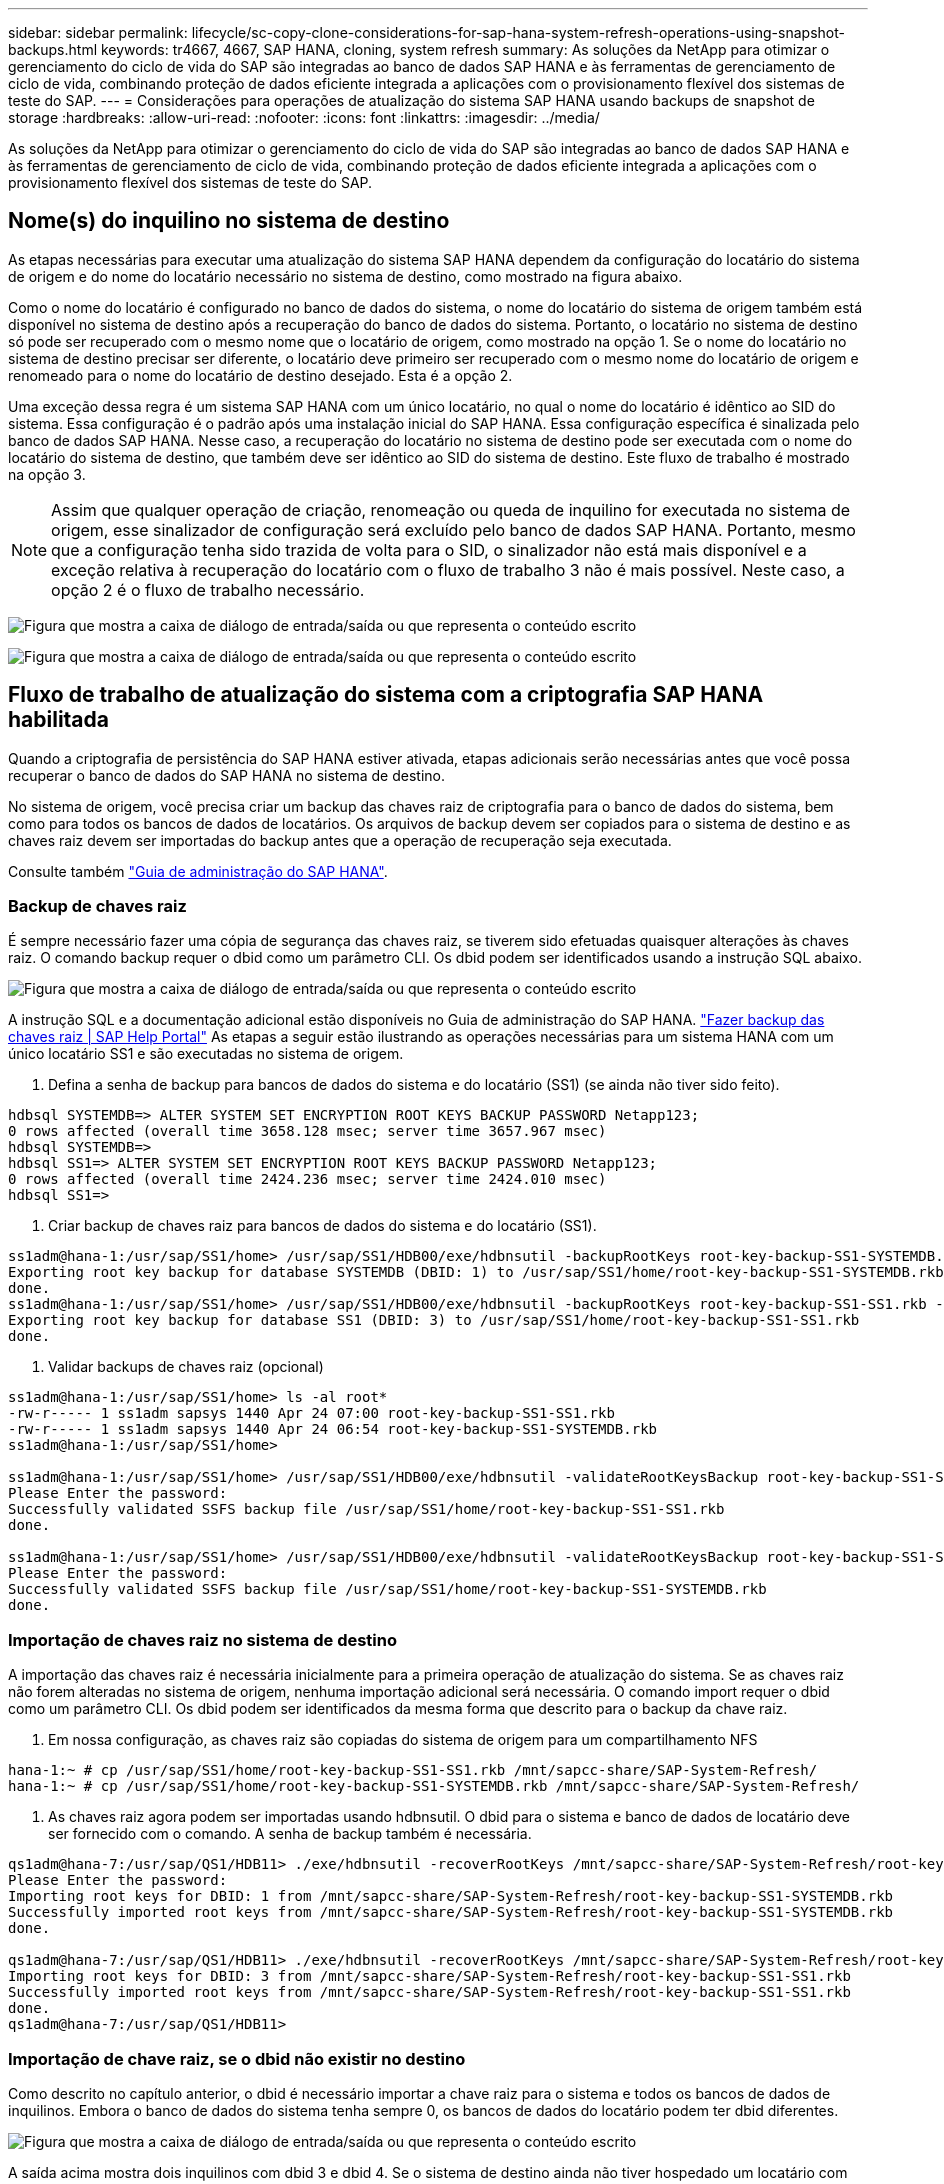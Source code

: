 ---
sidebar: sidebar 
permalink: lifecycle/sc-copy-clone-considerations-for-sap-hana-system-refresh-operations-using-snapshot-backups.html 
keywords: tr4667, 4667, SAP HANA, cloning, system refresh 
summary: As soluções da NetApp para otimizar o gerenciamento do ciclo de vida do SAP são integradas ao banco de dados SAP HANA e às ferramentas de gerenciamento de ciclo de vida, combinando proteção de dados eficiente integrada a aplicações com o provisionamento flexível dos sistemas de teste do SAP. 
---
= Considerações para operações de atualização do sistema SAP HANA usando backups de snapshot de storage
:hardbreaks:
:allow-uri-read: 
:nofooter: 
:icons: font
:linkattrs: 
:imagesdir: ../media/


[role="lead"]
As soluções da NetApp para otimizar o gerenciamento do ciclo de vida do SAP são integradas ao banco de dados SAP HANA e às ferramentas de gerenciamento de ciclo de vida, combinando proteção de dados eficiente integrada a aplicações com o provisionamento flexível dos sistemas de teste do SAP.



== Nome(s) do inquilino no sistema de destino

As etapas necessárias para executar uma atualização do sistema SAP HANA dependem da configuração do locatário do sistema de origem e do nome do locatário necessário no sistema de destino, como mostrado na figura abaixo.

Como o nome do locatário é configurado no banco de dados do sistema, o nome do locatário do sistema de origem também está disponível no sistema de destino após a recuperação do banco de dados do sistema. Portanto, o locatário no sistema de destino só pode ser recuperado com o mesmo nome que o locatário de origem, como mostrado na opção 1. Se o nome do locatário no sistema de destino precisar ser diferente, o locatário deve primeiro ser recuperado com o mesmo nome do locatário de origem e renomeado para o nome do locatário de destino desejado. Esta é a opção 2.

Uma exceção dessa regra é um sistema SAP HANA com um único locatário, no qual o nome do locatário é idêntico ao SID do sistema. Essa configuração é o padrão após uma instalação inicial do SAP HANA. Essa configuração específica é sinalizada pelo banco de dados SAP HANA. Nesse caso, a recuperação do locatário no sistema de destino pode ser executada com o nome do locatário do sistema de destino, que também deve ser idêntico ao SID do sistema de destino. Este fluxo de trabalho é mostrado na opção 3.


NOTE: Assim que qualquer operação de criação, renomeação ou queda de inquilino for executada no sistema de origem, esse sinalizador de configuração será excluído pelo banco de dados SAP HANA. Portanto, mesmo que a configuração tenha sido trazida de volta para o SID, o sinalizador não está mais disponível e a exceção relativa à recuperação do locatário com o fluxo de trabalho 3 não é mais possível. Neste caso, a opção 2 é o fluxo de trabalho necessário.

image:sc-copy-clone-image10.png["Figura que mostra a caixa de diálogo de entrada/saída ou que representa o conteúdo escrito"]

image:sc-copy-clone-image11.png["Figura que mostra a caixa de diálogo de entrada/saída ou que representa o conteúdo escrito"]



== Fluxo de trabalho de atualização do sistema com a criptografia SAP HANA habilitada

Quando a criptografia de persistência do SAP HANA estiver ativada, etapas adicionais serão necessárias antes que você possa recuperar o banco de dados do SAP HANA no sistema de destino.

No sistema de origem, você precisa criar um backup das chaves raiz de criptografia para o banco de dados do sistema, bem como para todos os bancos de dados de locatários. Os arquivos de backup devem ser copiados para o sistema de destino e as chaves raiz devem ser importadas do backup antes que a operação de recuperação seja executada.

Consulte também https://help.sap.com/docs/SAP_HANA_PLATFORM/6b94445c94ae495c83a19646e7c3fd56/b1e7562e2c704c19bd86f2f9f4feedc4.html["Guia de administração do SAP HANA"].



=== Backup de chaves raiz

É sempre necessário fazer uma cópia de segurança das chaves raiz, se tiverem sido efetuadas quaisquer alterações às chaves raiz. O comando backup requer o dbid como um parâmetro CLI. Os dbid podem ser identificados usando a instrução SQL abaixo.

image:sc-copy-clone-image12.png["Figura que mostra a caixa de diálogo de entrada/saída ou que representa o conteúdo escrito"]

A instrução SQL e a documentação adicional estão disponíveis no Guia de administração do SAP HANA. https://help.sap.com/docs/SAP_HANA_PLATFORM/6b94445c94ae495c83a19646e7c3fd56/b1e7562e2c704c19bd86f2f9f4feedc4.html["Fazer backup das chaves raiz | SAP Help Portal"] As etapas a seguir estão ilustrando as operações necessárias para um sistema HANA com um único locatário SS1 e são executadas no sistema de origem.

. Defina a senha de backup para bancos de dados do sistema e do locatário (SS1) (se ainda não tiver sido feito).


....
hdbsql SYSTEMDB=> ALTER SYSTEM SET ENCRYPTION ROOT KEYS BACKUP PASSWORD Netapp123;
0 rows affected (overall time 3658.128 msec; server time 3657.967 msec)
hdbsql SYSTEMDB=>
hdbsql SS1=> ALTER SYSTEM SET ENCRYPTION ROOT KEYS BACKUP PASSWORD Netapp123;
0 rows affected (overall time 2424.236 msec; server time 2424.010 msec)
hdbsql SS1=>
....
. Criar backup de chaves raiz para bancos de dados do sistema e do locatário (SS1).


....
ss1adm@hana-1:/usr/sap/SS1/home> /usr/sap/SS1/HDB00/exe/hdbnsutil -backupRootKeys root-key-backup-SS1-SYSTEMDB.rkb --dbid=1 --type='ALL'
Exporting root key backup for database SYSTEMDB (DBID: 1) to /usr/sap/SS1/home/root-key-backup-SS1-SYSTEMDB.rkb
done.
ss1adm@hana-1:/usr/sap/SS1/home> /usr/sap/SS1/HDB00/exe/hdbnsutil -backupRootKeys root-key-backup-SS1-SS1.rkb --dbid=3 --type='ALL'
Exporting root key backup for database SS1 (DBID: 3) to /usr/sap/SS1/home/root-key-backup-SS1-SS1.rkb
done.
....
. Validar backups de chaves raiz (opcional)


....
ss1adm@hana-1:/usr/sap/SS1/home> ls -al root*
-rw-r----- 1 ss1adm sapsys 1440 Apr 24 07:00 root-key-backup-SS1-SS1.rkb
-rw-r----- 1 ss1adm sapsys 1440 Apr 24 06:54 root-key-backup-SS1-SYSTEMDB.rkb
ss1adm@hana-1:/usr/sap/SS1/home>

ss1adm@hana-1:/usr/sap/SS1/home> /usr/sap/SS1/HDB00/exe/hdbnsutil -validateRootKeysBackup root-key-backup-SS1-SS1.rkb
Please Enter the password:
Successfully validated SSFS backup file /usr/sap/SS1/home/root-key-backup-SS1-SS1.rkb
done.

ss1adm@hana-1:/usr/sap/SS1/home> /usr/sap/SS1/HDB00/exe/hdbnsutil -validateRootKeysBackup root-key-backup-SS1-SYSTEMDB.rkb
Please Enter the password:
Successfully validated SSFS backup file /usr/sap/SS1/home/root-key-backup-SS1-SYSTEMDB.rkb
done.
....


=== Importação de chaves raiz no sistema de destino

A importação das chaves raiz é necessária inicialmente para a primeira operação de atualização do sistema. Se as chaves raiz não forem alteradas no sistema de origem, nenhuma importação adicional será necessária. O comando import requer o dbid como um parâmetro CLI. Os dbid podem ser identificados da mesma forma que descrito para o backup da chave raiz.

. Em nossa configuração, as chaves raiz são copiadas do sistema de origem para um compartilhamento NFS


....
hana-1:~ # cp /usr/sap/SS1/home/root-key-backup-SS1-SS1.rkb /mnt/sapcc-share/SAP-System-Refresh/
hana-1:~ # cp /usr/sap/SS1/home/root-key-backup-SS1-SYSTEMDB.rkb /mnt/sapcc-share/SAP-System-Refresh/
....
. As chaves raiz agora podem ser importadas usando hdbnsutil. O dbid para o sistema e banco de dados de locatário deve ser fornecido com o comando. A senha de backup também é necessária.


....
qs1adm@hana-7:/usr/sap/QS1/HDB11> ./exe/hdbnsutil -recoverRootKeys /mnt/sapcc-share/SAP-System-Refresh/root-key-backup-SS1-SYSTEMDB.rkb --dbid=1 --type=ALL
Please Enter the password:
Importing root keys for DBID: 1 from /mnt/sapcc-share/SAP-System-Refresh/root-key-backup-SS1-SYSTEMDB.rkb
Successfully imported root keys from /mnt/sapcc-share/SAP-System-Refresh/root-key-backup-SS1-SYSTEMDB.rkb
done.

qs1adm@hana-7:/usr/sap/QS1/HDB11> ./exe/hdbnsutil -recoverRootKeys /mnt/sapcc-share/SAP-System-Refresh/root-key-backup-SS1-SS1.rkb --dbid=3 --type=ALL Please Enter the password:
Importing root keys for DBID: 3 from /mnt/sapcc-share/SAP-System-Refresh/root-key-backup-SS1-SS1.rkb
Successfully imported root keys from /mnt/sapcc-share/SAP-System-Refresh/root-key-backup-SS1-SS1.rkb
done.
qs1adm@hana-7:/usr/sap/QS1/HDB11>
....


=== Importação de chave raiz, se o dbid não existir no destino

Como descrito no capítulo anterior, o dbid é necessário importar a chave raiz para o sistema e todos os bancos de dados de inquilinos. Embora o banco de dados do sistema tenha sempre 0, os bancos de dados do locatário podem ter dbid diferentes.

image:sc-copy-clone-image13.png["Figura que mostra a caixa de diálogo de entrada/saída ou que representa o conteúdo escrito"]

A saída acima mostra dois inquilinos com dbid 3 e dbid 4. Se o sistema de destino ainda não tiver hospedado um locatário com dbid.4, a importação da chave raiz falhará. Nesse caso, você precisa recuperar o banco de dados do sistema primeiro e, em seguida, importar a chave para o locatário com dbid 4.
